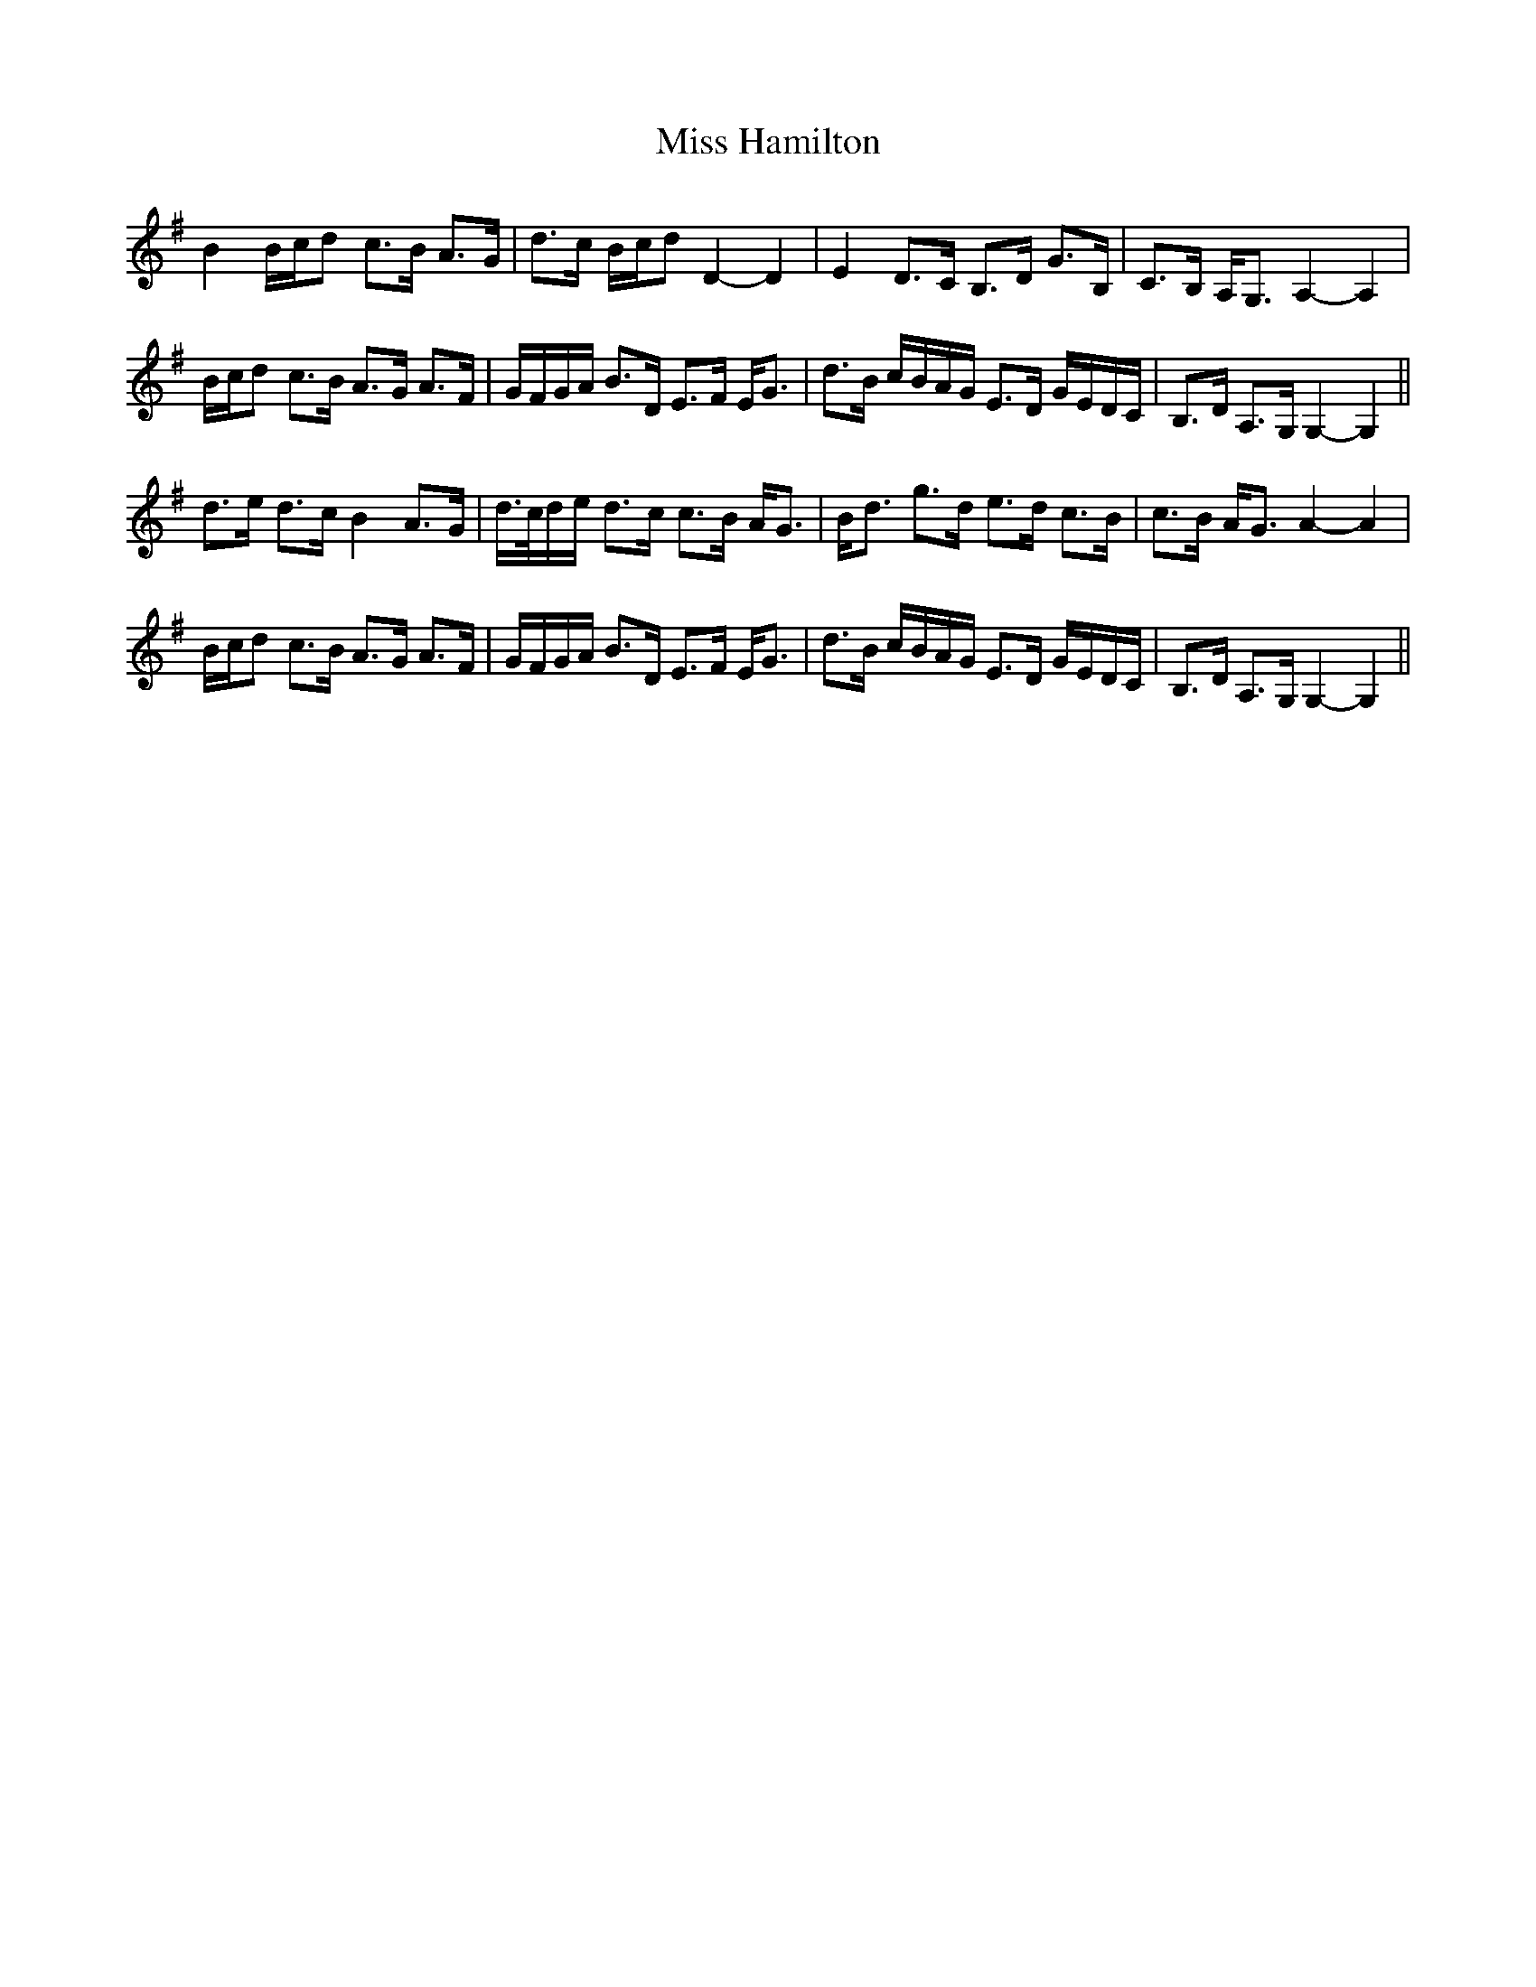 X: 27045
T: Miss Hamilton
R: march
M: 
K: Gmajor
B2B/c/d c>B A>G|d>c B/c/d D2-D2|E2D>C B,>D G>B,|C>B, A,<G, A,2-A,2|
B/c/d c>B A>G A>F|G/F/G/A/ B>D E>F E<G|d>B c/B/A/G/ E>D G/E/D/C/|B,>D A,>G, G,2-G,2||
d>e d>c B2 A>G|d/>c/d/e/ d>c c>B A<G|B<d g>d e>d c>B|c>B A<G A2-A2|
B/c/d c>B A>G A>F|G/F/G/A/ B>D E>F E<G|d>B c/B/A/G/ E>D G/E/D/C/|B,>D A,>G, G,2-G,2||

